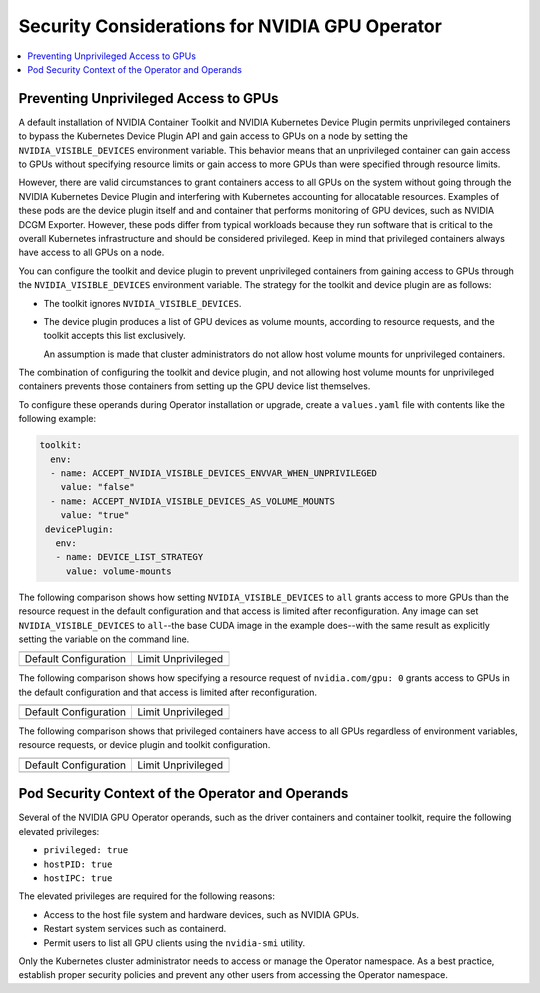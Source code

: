 .. headings (h1/h2/h3/h4/h5) are # * = -

###############################################
Security Considerations for NVIDIA GPU Operator
###############################################

.. contents::
   :depth: 2
   :local:
   :backlinks: none


**************************************
Preventing Unprivileged Access to GPUs
**************************************

A default installation of NVIDIA Container Toolkit and NVIDIA Kubernetes Device Plugin permits unprivileged containers to bypass the Kubernetes Device Plugin API and gain access to GPUs on a node by setting the ``NVIDIA_VISIBLE_DEVICES`` environment variable.
This behavior means that an unprivileged container can gain access to GPUs without specifying resource limits or gain access to more GPUs than were specified through resource limits.

However, there are valid circumstances to grant containers access to all GPUs on the system without going through the NVIDIA Kubernetes Device Plugin and interfering with Kubernetes accounting for allocatable resources.
Examples of these pods are the device plugin itself and and container that performs monitoring of GPU devices, such as NVIDIA DCGM Exporter.
However, these pods differ from typical workloads because they run software that is critical to the overall Kubernetes infrastructure and should be considered privileged.
Keep in mind that privileged containers always have access to all GPUs on a node.

You can configure the toolkit and device plugin to prevent unprivileged containers from gaining access to GPUs through the ``NVIDIA_VISIBLE_DEVICES`` environment variable.
The strategy for the toolkit and device plugin are as follows:

- The toolkit ignores ``NVIDIA_VISIBLE_DEVICES``.
- The device plugin produces a list of GPU devices as volume mounts, according to resource requests, and the toolkit accepts this list exclusively.

  An assumption is made that cluster administrators do not allow host volume mounts for unprivileged containers.

The combination of configuring the toolkit and device plugin, and not allowing host volume mounts for unprivileged containers prevents those containers from setting up the GPU device list themselves.

To configure these operands during Operator installation or upgrade, create a ``values.yaml`` file with contents like the following example:

.. code-block:: yaml

   toolkit:
     env:
     - name: ACCEPT_NVIDIA_VISIBLE_DEVICES_ENVVAR_WHEN_UNPRIVILEGED
       value: "false"
     - name: ACCEPT_NVIDIA_VISIBLE_DEVICES_AS_VOLUME_MOUNTS
       value: "true"
    devicePlugin:
      env:
      - name: DEVICE_LIST_STRATEGY
        value: volume-mounts

The following comparison shows how setting ``NVIDIA_VISIBLE_DEVICES`` to ``all`` grants access to more GPUs than the resource request
in the default configuration and that access is limited after reconfiguration.
Any image can set ``NVIDIA_VISIBLE_DEVICES`` to ``all``--the base CUDA image in the example does--with the same result as explicitly setting the variable on the command line.

+------------------------------------------------------------------+-----------------------------------------------------------------+
| .. literalinclude:: ./manifests/input/k-run-cuda.txt                                                                               |
|    :language: console                                                                                                              |
|    :start-after: envall-limit-1                                                                                                    |
|    :end-before: end                                                                                                                |
+------------------------------------------------------------------+-----------------------------------------------------------------+
| Default Configuration                                            | Limit Unprivileged                                              |
+------------------------------------------------------------------+-----------------------------------------------------------------+
| .. literalinclude:: ./manifests/input/k-run-cuda.txt             | .. literalinclude:: ./manifests/input/k-run-cuda.txt            |
|   :language: output                                              |    :language: output                                            |
|   :start-after: default-envall-limit-1                           |    :start-after: limit-envall-limit-1                           |
|   :end-before: end                                               |    :end-before: end                                             |
+------------------------------------------------------------------+-----------------------------------------------------------------+

The following comparison shows how specifying a resource request of ``nvidia.com/gpu: 0`` grants access to GPUs
in the default configuration and that access is limited after reconfiguration.

+------------------------------------------------------------------+-----------------------------------------------------------------+
| .. literalinclude:: ./manifests/input/k-run-cuda.txt                                                                               |
|    :language: console                                                                                                              |
|    :start-after: noenv-limit-0                                                                                                     |
|    :end-before: end                                                                                                                |
+------------------------------------------------------------------+-----------------------------------------------------------------+
| Default Configuration                                            | Limit Unprivileged                                              |
+------------------------------------------------------------------+-----------------------------------------------------------------+
| .. literalinclude:: ./manifests/input/k-run-cuda.txt             | .. literalinclude:: ./manifests/input/k-run-cuda.txt            |
|   :language: output                                              |    :language: output                                            |
|   :start-after: default-noenv-limit-0                            |    :start-after: limit-noenv-limit-0                            |
|   :end-before: end                                               |    :end-before: end                                             |
+------------------------------------------------------------------+-----------------------------------------------------------------+

The following comparison shows that privileged containers have access to all GPUs regardless of environment variables, resource requests,
or device plugin and toolkit configuration.

+------------------------------------------------------------------+-----------------------------------------------------------------+
| .. literalinclude:: ./manifests/input/k-run-cuda.txt                                                                               |
|    :language: text                                                                                                                 |
|    :start-after: privileged                                                                                                        |
|    :end-before: end                                                                                                                |
+------------------------------------------------------------------+-----------------------------------------------------------------+
| Default Configuration                                            | Limit Unprivileged                                              |
+------------------------------------------------------------------+-----------------------------------------------------------------+
| .. literalinclude:: ./manifests/input/k-run-cuda.txt             | .. literalinclude:: ./manifests/input/k-run-cuda.txt            |
|   :language: output                                              |    :language: output                                            |
|   :start-after: default-privileged                               |    :start-after: limit-privileged                               |
|   :end-before: end                                               |    :end-before: end                                             |
+------------------------------------------------------------------+-----------------------------------------------------------------+

*************************************************
Pod Security Context of the Operator and Operands
*************************************************

Several of the NVIDIA GPU Operator operands, such as the driver containers and container toolkit,
require the following elevated privileges:

- ``privileged: true``
- ``hostPID: true``
- ``hostIPC: true``

The elevated privileges are required for the following reasons:

- Access to the host file system and hardware devices, such as NVIDIA GPUs.
- Restart system services such as containerd.
- Permit users to list all GPU clients using the ``nvidia-smi`` utility.

Only the Kubernetes cluster administrator needs to access or manage the Operator namespace.
As a best practice, establish proper security policies and prevent any other users from accessing the Operator namespace.
